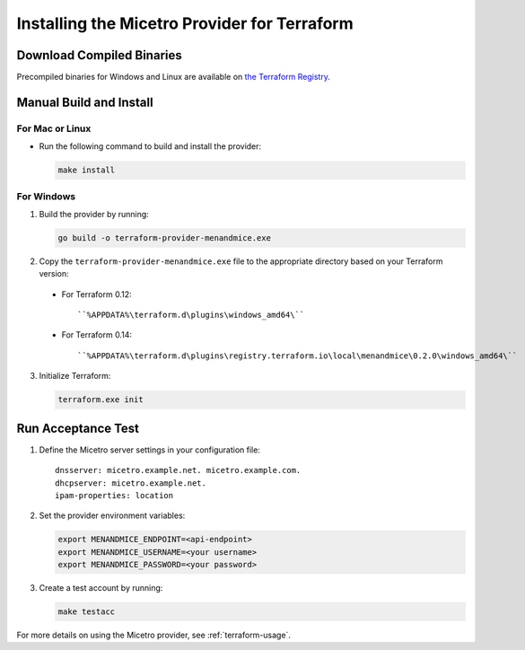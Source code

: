 .. meta::
   :description: How to install the Micetro provider for Terraform 
   :keywords: Micetro provider, Terraform, binaries

.. _terraform-install:

Installing the Micetro Provider for Terraform
=============================================

Download Compiled Binaries
--------------------------

Precompiled binaries for Windows and Linux are available on `the Terraform Registry <https://registry.terraform.io/providers/menandmice/menandmice/latest/>`_.

Manual Build and Install
------------------------

For Mac or Linux
^^^^^^^^^^^^^^^^
* Run the following command to build and install the provider:

  .. code-block:: shell

    make install

For Windows
^^^^^^^^^^^

1. Build the provider by running:

   .. code-block:: shell

     go build -o terraform-provider-menandmice.exe

2. Copy the ``terraform-provider-menandmice.exe`` file to the appropriate directory based on your Terraform version:

  * For Terraform 0.12:

   ::

   ``%APPDATA%\terraform.d\plugins\windows_amd64\``

  * For Terraform 0.14:

   ::

   ``%APPDATA%\terraform.d\plugins\registry.terraform.io\local\menandmice\0.2.0\windows_amd64\``

3. Initialize Terraform:

   .. code-block:: shell

     terraform.exe init 

Run Acceptance Test
--------------------

1. Define the Micetro server settings in your configuration file:

   ::

     dnsserver: micetro.example.net. micetro.example.com.
     dhcpserver: micetro.example.net.
     ipam-properties: location

2. Set the provider environment variables:

   .. code-block:: bash

     export MENANDMICE_ENDPOINT=<api-endpoint>
     export MENANDMICE_USERNAME=<your username>
     export MENANDMICE_PASSWORD=<your password>

3. Create a test account by running:

   .. code-block:: bash

     make testacc

For more details on using the Micetro provider, see :ref:`terraform-usage`.
